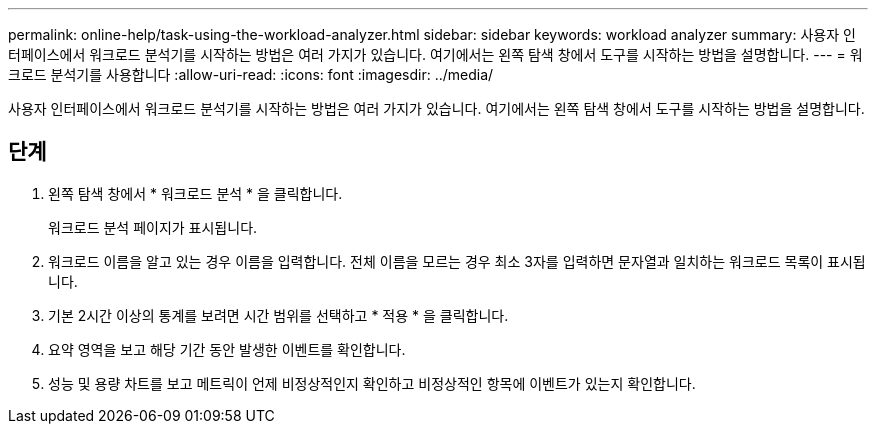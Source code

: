 ---
permalink: online-help/task-using-the-workload-analyzer.html 
sidebar: sidebar 
keywords: workload analyzer 
summary: 사용자 인터페이스에서 워크로드 분석기를 시작하는 방법은 여러 가지가 있습니다. 여기에서는 왼쪽 탐색 창에서 도구를 시작하는 방법을 설명합니다. 
---
= 워크로드 분석기를 사용합니다
:allow-uri-read: 
:icons: font
:imagesdir: ../media/


[role="lead"]
사용자 인터페이스에서 워크로드 분석기를 시작하는 방법은 여러 가지가 있습니다. 여기에서는 왼쪽 탐색 창에서 도구를 시작하는 방법을 설명합니다.



== 단계

. 왼쪽 탐색 창에서 * 워크로드 분석 * 을 클릭합니다.
+
워크로드 분석 페이지가 표시됩니다.

. 워크로드 이름을 알고 있는 경우 이름을 입력합니다. 전체 이름을 모르는 경우 최소 3자를 입력하면 문자열과 일치하는 워크로드 목록이 표시됩니다.
. 기본 2시간 이상의 통계를 보려면 시간 범위를 선택하고 * 적용 * 을 클릭합니다.
. 요약 영역을 보고 해당 기간 동안 발생한 이벤트를 확인합니다.
. 성능 및 용량 차트를 보고 메트릭이 언제 비정상적인지 확인하고 비정상적인 항목에 이벤트가 있는지 확인합니다.

